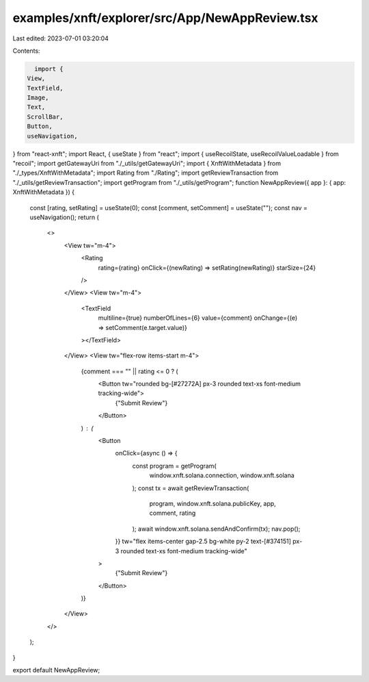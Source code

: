 examples/xnft/explorer/src/App/NewAppReview.tsx
===============================================

Last edited: 2023-07-01 03:20:04

Contents:

.. code-block:: tsx

    import {
  View,
  TextField,
  Image,
  Text,
  ScrollBar,
  Button,
  useNavigation,
} from "react-xnft";
import React, { useState } from "react";
import { useRecoilState, useRecoilValueLoadable } from "recoil";
import getGatewayUri from "./_utils/getGatewayUri";
import { XnftWithMetadata } from "./_types/XnftWithMetadata";
import Rating from "./Rating";
import getReviewTransaction from "./_utils/getReviewTransaction";
import getProgram from "./_utils/getProgram";
function NewAppReview({ app }: { app: XnftWithMetadata }) {
  const [rating, setRating] = useState(0);
  const [comment, setComment] = useState("");
  const nav = useNavigation();
  return (
    <>
      <View tw="m-4">
        <Rating
          rating={rating}
          onClick={(newRating) => setRating(newRating)}
          starSize={24}
        />
      </View>
      <View tw="m-4">
        <TextField
          multiline={true}
          numberOfLines={6}
          value={comment}
          onChange={(e) => setComment(e.target.value)}
        ></TextField>
      </View>
      <View tw="flex-row items-start m-4">
        {comment === "" || rating <= 0 ? (
          <Button tw="rounded bg-[#27272A] px-3 rounded text-xs font-medium tracking-wide">
            {"Submit Review"}
          </Button>
        ) : (
          <Button
            onClick={async () => {
              const program = getProgram(
                window.xnft.solana.connection,
                window.xnft.solana
              );
              const tx = await getReviewTransaction(
                program,
                window.xnft.solana.publicKey,
                app,
                comment,
                rating
              );
              await window.xnft.solana.sendAndConfirm(tx);
              nav.pop();
            }}
            tw="flex items-center gap-2.5 bg-white py-2 text-[#374151] px-3 rounded text-xs font-medium tracking-wide"
          >
            {"Submit Review"}
          </Button>
        )}
      </View>
    </>
  );
}

export default NewAppReview;


